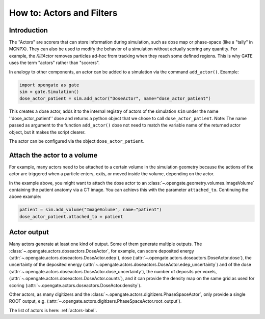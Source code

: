 How to: Actors and Filters
==========================

Introduction
------------

The "Actors" are scorers that can store information during simulation, such as dose map or phase-space (like a "tally" in MCNPX). They can also be used to modify the behavior of a simulation without actually scoring any quantity. For example, the `KillActor`  removes particles ad-hoc from tracking when they reach some defined regions. This is why GATE uses the term "actors" rather than "scorers".

In analogy to other components, an actor can be added to a simulation via the command ``add_actor()``. Example:

.. code-block:: python

  import opengate as gate
  sim = gate.Simulation()
  dose_actor_patient = sim.add_actor("DoseActor", name="dose_actor_patient")

This creates a dose actor, adds it to the internal registry of actors of the simulation  ``sim`` under the name ''dose_actor_patient'' dose and returns a python object that we chose to call ``dose_actor_patient``. Note: The name passed as argument to the function ``add_actor()`` dose not need to match the variable name of the returned actor object, but it makes the script clearer.

The actor can be configured via the object ``dose_actor_patient``.

Attach the actor to a volume
----------------------------

For example, many actors need to be attached to a certain volume in the simulation geometry because the actions of the actor are triggered when a particle enters, exits, or moved inside the volume, depending on the actor.

In the example above, you might want to attach the dose actor to an :class:`~.opengate.geometry.volumes.ImageVolume` containing the patient anatomy via a CT image. You can achievs this with the parameter ``attached_to``. Continuing the above example:

.. code-block:: python

  patient = sim.add_volume("ImageVolume", name="patient")
  dose_actor_patient.attached_to = patient


Actor output
------------

Many actors generate at least one kind of output. Some of them generate multiple  outputs. The :class:`~.opengate.actors.doseactors.DoseActor`, for example, can score deposited energy (:attr:`~.opengate.actors.doseactors.DoseActor.edep`), dose (:attr:`~.opengate.actors.doseactors.DoseActor.dose`), the uncertainty of the deposited energy (:attr:`~.opengate.actors.doseactors.DoseActor.edep_uncertainty`) and of the dose (:attr:`~.opengate.actors.doseactors.DoseActor.dose_uncertainty`), the number of deposits per voxels, (:attr:`~.opengate.actors.doseactors.DoseActor.counts`), and it can provide the density map on the same grid as used for scoring (:attr:`~.opengate.actors.doseactors.DoseActor.density`).

Other actors, as many digitizers and the :class:`~.opengate.actors.digitizers.PhaseSpaceActor`, only provide a single ROOT output, e.g. (:attr:`~.opengate.actors.digitizers.PhaseSpaceActor.root_output`).



The list of actors is here: :ref:`actors-label`.